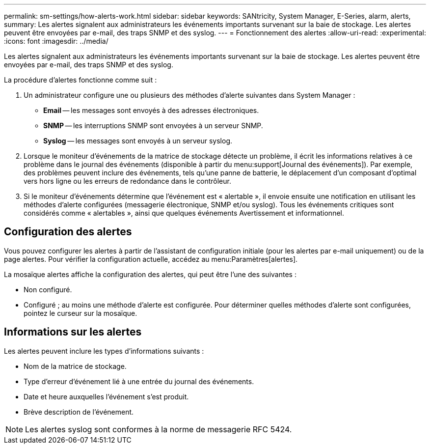 ---
permalink: sm-settings/how-alerts-work.html 
sidebar: sidebar 
keywords: SANtricity, System Manager, E-Series, alarm, alerts, 
summary: Les alertes signalent aux administrateurs les événements importants survenant sur la baie de stockage. Les alertes peuvent être envoyées par e-mail, des traps SNMP et des syslog. 
---
= Fonctionnement des alertes
:allow-uri-read: 
:experimental: 
:icons: font
:imagesdir: ../media/


[role="lead"]
Les alertes signalent aux administrateurs les événements importants survenant sur la baie de stockage. Les alertes peuvent être envoyées par e-mail, des traps SNMP et des syslog.

La procédure d'alertes fonctionne comme suit :

. Un administrateur configure une ou plusieurs des méthodes d'alerte suivantes dans System Manager :
+
** *Email* -- les messages sont envoyés à des adresses électroniques.
** *SNMP* -- les interruptions SNMP sont envoyées à un serveur SNMP.
** *Syslog* -- les messages sont envoyés à un serveur syslog.


. Lorsque le moniteur d'événements de la matrice de stockage détecte un problème, il écrit les informations relatives à ce problème dans le journal des événements (disponible à partir du menu:support[Journal des événements]). Par exemple, des problèmes peuvent inclure des événements, tels qu'une panne de batterie, le déplacement d'un composant d'optimal vers hors ligne ou les erreurs de redondance dans le contrôleur.
. Si le moniteur d'événements détermine que l'événement est « alertable », il envoie ensuite une notification en utilisant les méthodes d'alerte configurées (messagerie électronique, SNMP et/ou syslog). Tous les événements critiques sont considérés comme « alertables », ainsi que quelques événements Avertissement et informationnel.




== Configuration des alertes

Vous pouvez configurer les alertes à partir de l'assistant de configuration initiale (pour les alertes par e-mail uniquement) ou de la page alertes. Pour vérifier la configuration actuelle, accédez au menu:Paramètres[alertes].

La mosaïque alertes affiche la configuration des alertes, qui peut être l'une des suivantes :

* Non configuré.
* Configuré ; au moins une méthode d'alerte est configurée. Pour déterminer quelles méthodes d'alerte sont configurées, pointez le curseur sur la mosaïque.




== Informations sur les alertes

Les alertes peuvent inclure les types d'informations suivants :

* Nom de la matrice de stockage.
* Type d'erreur d'événement lié à une entrée du journal des événements.
* Date et heure auxquelles l'événement s'est produit.
* Brève description de l'événement.


[NOTE]
====
Les alertes syslog sont conformes à la norme de messagerie RFC 5424.

====